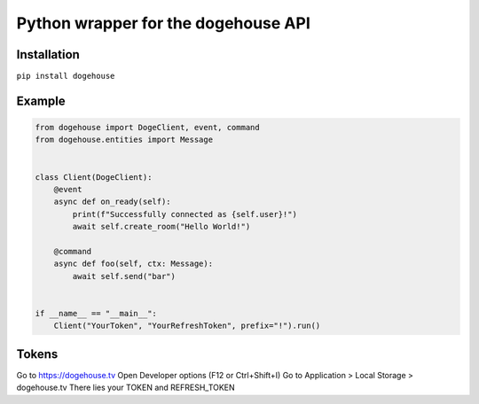 Python wrapper for the dogehouse API
====================================

Installation
------------

``pip install dogehouse``


Example
--------

.. code-block:: python

    from dogehouse import DogeClient, event, command
    from dogehouse.entities import Message


    class Client(DogeClient):
        @event
        async def on_ready(self):
            print(f"Successfully connected as {self.user}!")
            await self.create_room("Hello World!")
        
        @command
        async def foo(self, ctx: Message):
            await self.send("bar")

        
    if __name__ == "__main__":
        Client("YourToken", "YourRefreshToken", prefix="!").run()



Tokens
--------
Go to https://dogehouse.tv
Open Developer options (F12 or Ctrl+Shift+I)
Go to Application > Local Storage > dogehouse.tv
There lies your TOKEN and REFRESH_TOKEN

